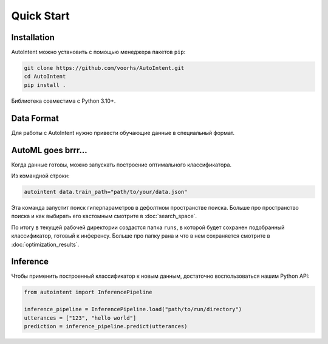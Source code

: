 Quick Start
===========

Installation
------------

AutoIntent можно установить с помощью менеджера пакетов ``pip``:

.. code-block:: bash

    git clone https://github.com/voorhs/AutoIntent.git
    cd AutoIntent
    pip install .

Библиотека совместима с Python 3.10+.

Data Format
-----------

Для работы с AutoIntent нужно привести обучающие данные в специальный формат.

.. todo::

    Написать когда закончится рефакторинг датасетов

AutoML goes brrr...
-------------------

Когда данные готовы, можно запускать построение оптимального классификатора.

Из командной строки:

.. code-block:: bash

    autointent data.train_path="path/to/your/data.json"

Эта команда запустит поиск гиперпараметров в дефолтном пространстве поиска. Больше про пространство поиска и как выбирать его кастомным смотрите в :doc:`search_space`. 

По итогу в текущей рабочей директории создастся папка ``runs``, в которой будет сохранен подобранный классификатор, готовый к инференсу. Больше про папку рана и что в нем сохраняется смотрите в :doc:`optimization_results`.

.. seealso::

    Построить классификатор из данных можно и с помощью Python API. Больше об этом смотрите в нашем туториале :doc:`tutorials/index_pipeline_optimization`. 

Inference
---------

Чтобы применить построенный классификатор к новым данным, достаточно воспользоваться нашим Python API:

.. code-block:: python

    from autointent import InferencePipeline

    inference_pipeline = InferencePipeline.load("path/to/run/directory")
    utterances = ["123", "hello world"]
    prediction = inference_pipeline.predict(utterances)

